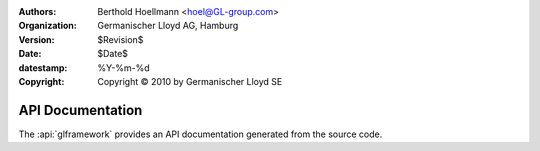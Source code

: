 ..
  Task   : API documentation for GLPyFramework
  Project: GLPyFramework

.. ID: $Id$

:Authors:
  - Berthold Hoellmann <hoel@GL-group.com>
:Organization: Germanischer Lloyd AG, Hamburg
:Version:   $Revision$
:Date:      $Date$
:datestamp: %Y-%m-%d
:Copyright: Copyright © 2010 by Germanischer Lloyd SE

API Documentation
=================

The :api:`glframework` provides an API documentation generated from the
source code.

..
  Local Variables:
  mode:rst
  mode:flyspell
  ispell-local-dictionary:"en"
  compile-command:"make html"
  coding:utf-8
  End:
